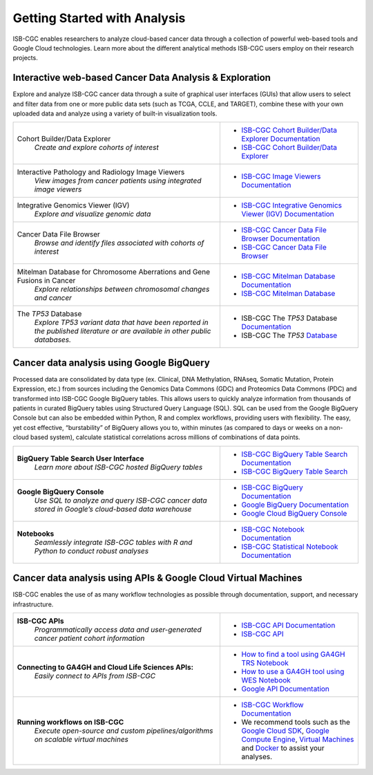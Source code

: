 *****************************
Getting Started with Analysis
*****************************

ISB-CGC enables researchers to analyze cloud-based cancer data through a collection of powerful web-based tools and Google Cloud technologies. Learn more about the different analytical methods ISB-CGC users employ on their research projects. 

Interactive web-based Cancer Data Analysis & Exploration
##########################################################
Explore and analyze ISB-CGC cancer data through a suite of graphical user interfaces (GUIs) that allow users to select and
filter data from one or more public data sets (such as TCGA, CCLE, and TARGET), combine these with your own uploaded data and analyze using a variety of built-in visualization tools.

.. list-table::
   :widths: 60, 40
   :header-rows: 0 

   * - Cohort Builder/Data Explorer
         | *Create and explore cohorts of interest*
     - * `ISB-CGC Cohort Builder/Data Explorer Documentation <DataExplorer.html>`_ 
       * `ISB-CGC Cohort Builder/Data Explorer <https://isb-cgc.appspot.com/cohorts/new_cohort/>`_ 
   * - Interactive Pathology and Radiology Image Viewers  
        | *View images from cancer patients using integrated image viewers*
     - * `ISB-CGC Image Viewers Documentation <https://isb-cancer-genomics-cloud.readthedocs.io/en/latest/sections/webapp/OsimisWebViewer.html>`_ 
   * - Integrative Genomics Viewer (IGV)
        | *Explore and visualize genomic data*
     - * `ISB-CGC Integrative Genomics Viewer (IGV) Documentation <https://isb-cancer-genomics-cloud.readthedocs.io/en/latest/sections/webapp/IGV-Browser.html>`_
   * - Cancer Data File Browser   
        | *Browse and identify files associated with cohorts of interest*
     - * `ISB-CGC Cancer Data File Browser Documentation <DataBrowser.html>`_
       * `ISB-CGC Cancer Data File Browser <https://isb-cgc.appspot.com/cohorts/filelist/>`_ 
   * - Mitelman Database for Chromosome Aberrations and Gene Fusions in Cancer
        | *Explore relationships between chromosomal changes and cancer*
     - * `ISB-CGC Mitelman Database Documentation <https://isb-cancer-genomics-cloud.readthedocs.io/en/latest/sections/data/Mitelman_about.html>`_
       * `ISB-CGC Mitelman Database <https://mitelmandatabase.isb-cgc.org/>`_
   * - The *TP53* Database
        | *Explore TP53 variant data that have been reported in the published literature or are available in other public databases.*
     - * ISB-CGC The *TP53* Database `Documentation <https://isb-cancer-genomics-cloud.readthedocs.io/en/latest/sections/the_TP53_databaset.html>`_
       * ISB-CGC The *TP53* `Database <https://tp53.isb-cgc.org/>`_
     
Cancer data analysis using Google BigQuery
##########################################################
Processed data are consolidated by data type (ex. Clinical, DNA Methylation, RNAseq, Somatic Mutation, Protein Expression, etc.) from sources including 
the Genomics Data Commons (GDC) and Proteomics Data Commons (PDC) and transformed
into ISB-CGC Google BigQuery tables. This allows users to quickly analyze information from thousands of patients in curated BigQuery tables using Structured Query Language (SQL). SQL can be used from the Google BigQuery Console but can also be embedded within Python, R and complex workflows, providing users with flexibility. The easy, yet cost effective,  “burstability” of BigQuery allows you to, within minutes (as compared to days or weeks on a non-cloud based system), calculate statistical correlations across millions of combinations of data points. 

.. list-table::
   :widths: 60, 40
   :header-rows: 0
 
   * - **BigQuery Table Search User Interface**
        | *Learn more about ISB-CGC hosted BigQuery tables* 
     - * `ISB-CGC BigQuery Table Search Documentation <https://isb-cancer-genomics-cloud.readthedocs.io/en/latest/sections/BigQueryTableSearchUI.html>`_
       * `ISB-CGC BigQuery Table Search <https://isb-cgc.appspot.com/bq_meta_search/>`_
   * - **Google BigQuery Console**
        | *Use SQL to analyze and query ISB-CGC cancer data stored in Google’s cloud-based data warehouse* 
     - * `ISB-CGC BigQuery Documentation <https://isb-cancer-genomics-cloud.readthedocs.io/en/latest/sections/BigQuery.html>`_
       * `Google BigQuery Documentation <https://cloud.google.com/bigquery/what-is-bigquery>`_
       * `Google Cloud BigQuery Console <https://console.cloud.google.com/bigquery>`_
   * - **Notebooks** 
        | *Seamlessly integrate ISB-CGC tables with R and Python to conduct robust analyses*
     - * `ISB-CGC Notebook Documentation <https://isb-cancer-genomics-cloud.readthedocs.io/en/latest/sections/HowTos.html>`_  
       * `ISB-CGC Statistical Notebook Documentation <https://isb-cancer-genomics-cloud.readthedocs.io/en/latest/sections/RegulomeExplorerNotebooks.html>`_

Cancer data analysis using APIs & Google Cloud Virtual Machines
#################################################################
ISB-CGC enables the use of as many workflow technologies as possible through documentation, support, and necessary infrastructure.

.. list-table::
   :widths: 60, 40
   :header-rows: 0
 
   * - **ISB-CGC APIs**
        | *Programmatically access data and user-generated cancer patient cohort information* 
     - * `ISB-CGC API Documentation <https://isb-cancer-genomics-cloud.readthedocs.io/en/latest/sections/progapi/progAPI-v4/Programmatic-Demo.html>`_
       * `ISB-CGC API <https://api-dot-isb-cgc.appspot.com/v4/swagger/>`_
   * - **Connecting to GA4GH and Cloud Life Sciences APIs:**
        | *Easily connect to APIs from ISB-CGC*
     - * `How to find a tool using GA4GH TRS Notebook <https://nbviewer.jupyter.org/github/isb-cgc/Community-Notebooks/blob/master/Notebooks/How_to_find_a_tool_using_GA4GH_TRS.ipynb>`_ 
       * `How to use a GA4GH tool using WES Notebook <https://nbviewer.jupyter.org/github/isb-cgc/Community-Notebooks/blob/master/Notebooks/How_to_use_a_GA4GH_tool_using_WES.ipynb>`_ 
       * `Google API Documentation <https://cloud.google.com/life-sciences/docs/apis>`_
   * - **Running workflows on ISB-CGC**
        | *Execute open-source and custom pipelines/algorithms on scalable virtual machines*
     - * `ISB-CGC Workflow Documentation <gcp-info/GCE-101.html>`_  
       * We recommend tools such as the `Google Cloud SDK <https://cloud.google.com/sdk/>`_, `Google Compute Engine <https://cloud.google.com/compute/>`_, `Virtual Machines <https://en.wikipedia.org/wiki/Virtual_machine>`_ and `Docker <https://www.docker.com/why-docker#/VM>`_ to assist your analyses. 

   

